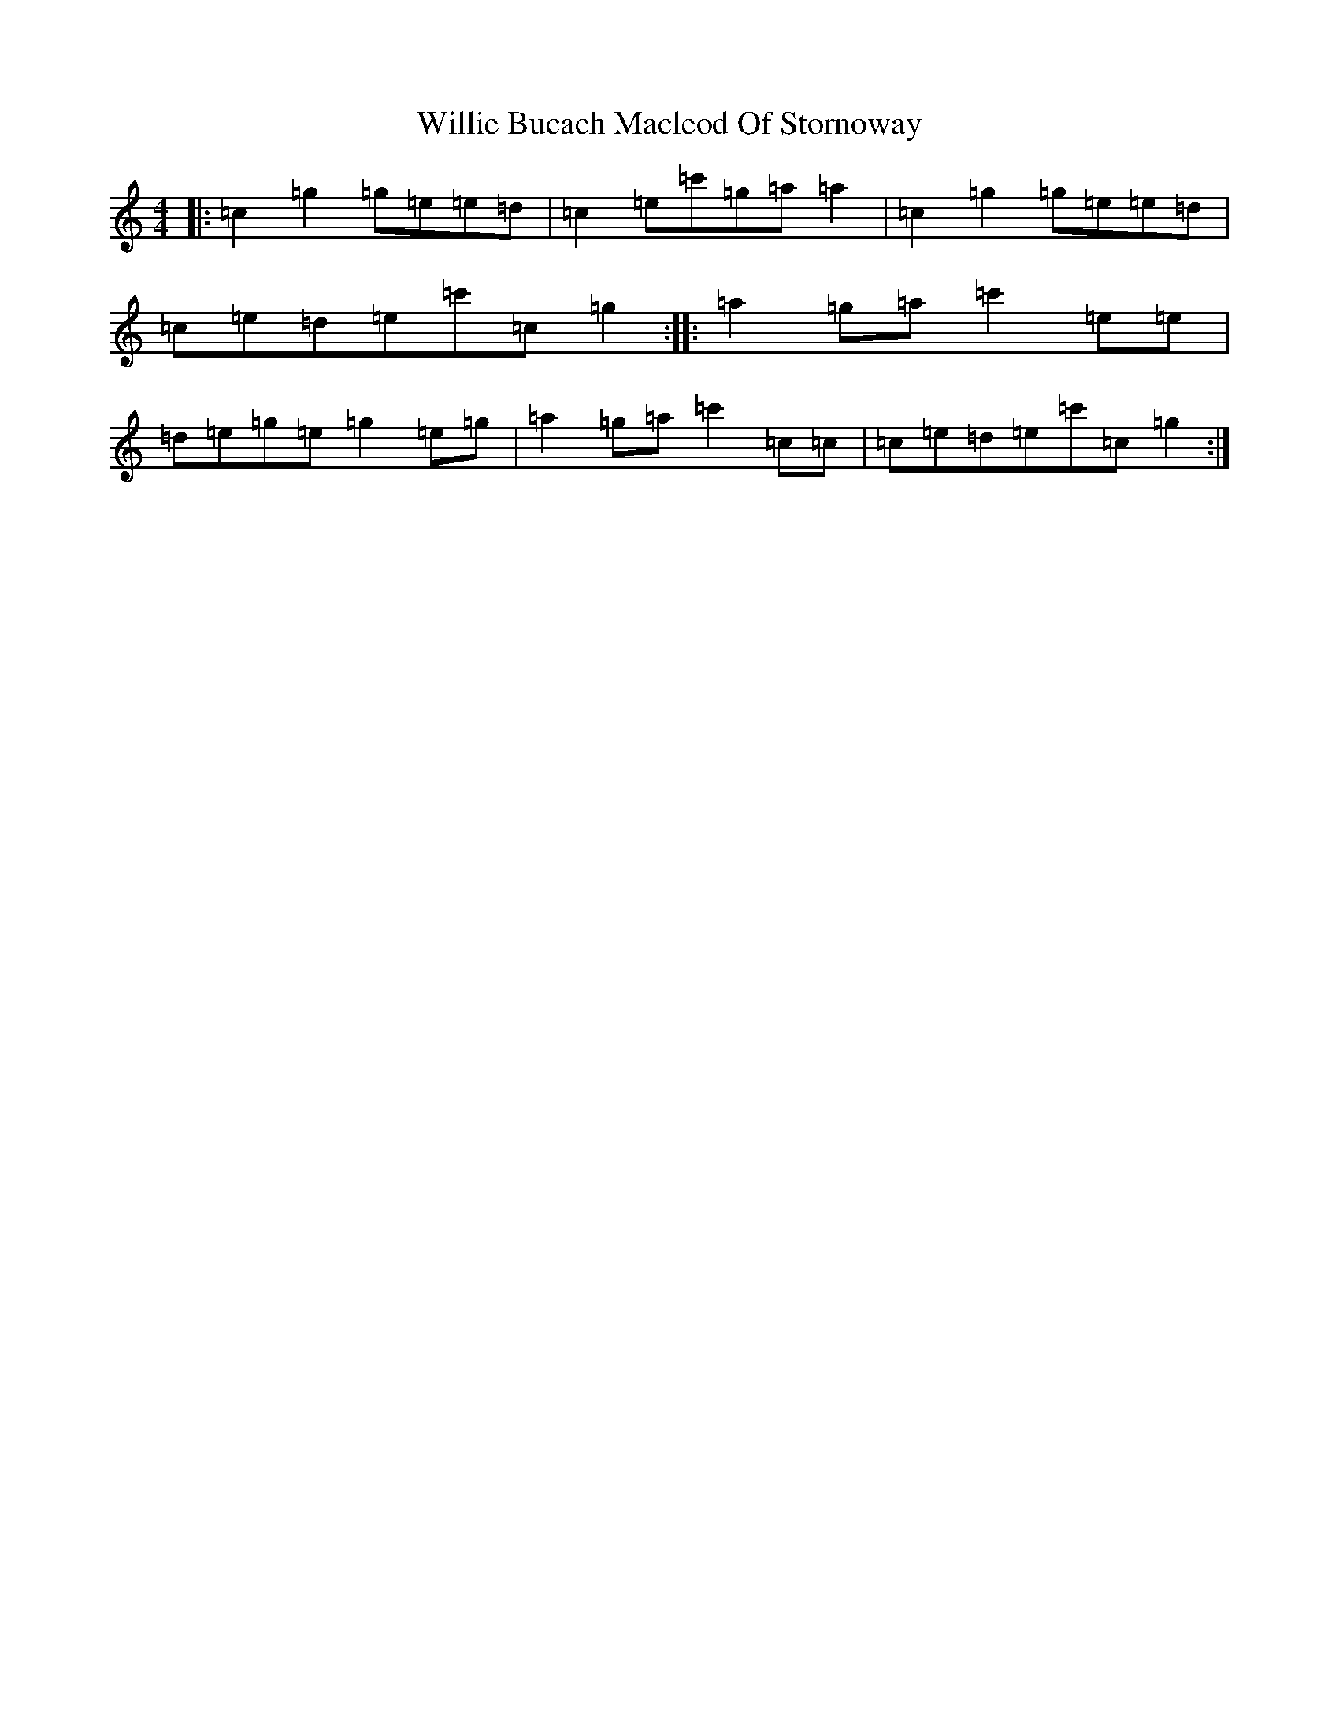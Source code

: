 X: 22554
T: Willie Bucach Macleod Of Stornoway
S: https://thesession.org/tunes/12971#setting22252
R: reel
M:4/4
L:1/8
K: C Major
|:=c2=g2=g=e=e=d|=c2=e=c'=g=a=a2|=c2=g2=g=e=e=d|=c=e=d=e=c'=c=g2:||:=a2=g=a=c'2=e=e|=d=e=g=e=g2=e=g|=a2=g=a=c'2=c=c|=c=e=d=e=c'=c=g2:|